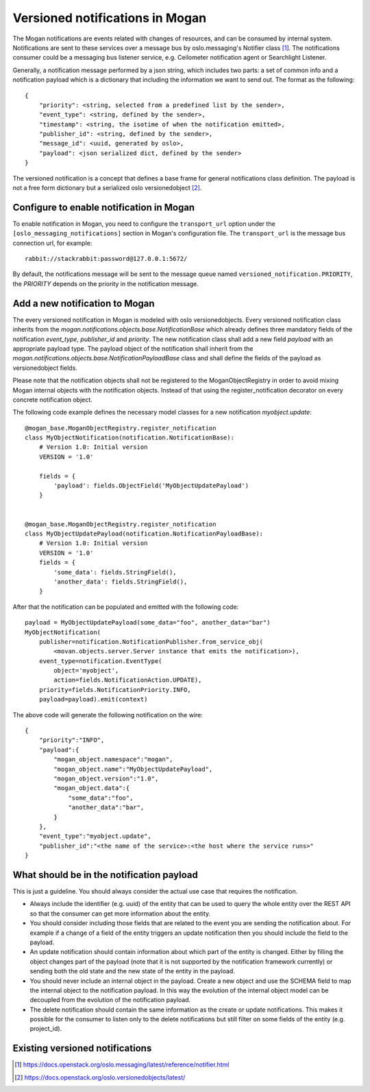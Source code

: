 ================================
Versioned notifications in Mogan
================================

The Mogan notifications are events related with changes of resources, and can
be consumed by internal system. Notifications are sent to these services over a
message bus by oslo.messaging's Notifier class [1]_. The notifications
consumer could be a messaging bus listener service, e.g. Ceilometer
notification agent or Searchlight Listener.

Generally, a notification message performed by a json string, which includes
two parts: a set of common info and a notification payload which is a
dictionary that including the information we want to send out. The format as
the following::

    {
        "priority": <string, selected from a predefined list by the sender>,
        "event_type": <string, defined by the sender>,
        "timestamp": <string, the isotime of when the notification emitted>,
        "publisher_id": <string, defined by the sender>,
        "message_id": <uuid, generated by oslo>,
        "payload": <json serialized dict, defined by the sender>
    }

The versioned notification is a concept that defines a base frame for general
notifications class definition. The payload is not a free form dictionary but a
serialized oslo versionedobject [2]_.

Configure to enable notification in Mogan
=========================================

To enable notification in Mogan, you need to configure the ``transport_url``
option under the ``[oslo_messaging_notifications]`` section in Mogan's
configuration file. The ``transport_url`` is the message bus connection url,
for example::

    rabbit://stackrabbit:password@127.0.0.1:5672/

By default, the notifications message will be sent to the message queue named
``versioned_notification.PRIORITY``, the *PRIORITY* depends on the priority
in the notification message.

Add a new notification to Mogan
===============================
The every versioned notification in Mogan is modeled with oslo
versionedobjects. Every versioned notification class inherits from the
`mogan.notifications.objects.base.NotificationBase` which
already defines three mandatory fields of the notification `event_type`,
`publisher_id` and `priority`. The new notification class shall add a new field
`payload` with an appropriate payload type. The payload object of the
notification shall inherit from the
`mogan.notifications.objects.base.NotificationPayloadBase` class and shall
define the fields of the payload as versionedobject fields.

Please note that the notification objects shall not be registered to the
MoganObjectRegistry in order to avoid mixing Mogan internal objects with the
notification objects. Instead of that using the register_notification
decorator on every concrete notification object.

The following code example defines the necessary model classes for a new
notification `myobject.update`::

    @mogan_base.MoganObjectRegistry.register_notification
    class MyObjectNotification(notification.NotificationBase):
        # Version 1.0: Initial version
        VERSION = '1.0'

        fields = {
            'payload': fields.ObjectField('MyObjectUpdatePayload')
        }


    @mogan_base.MoganObjectRegistry.register_notification
    class MyObjectUpdatePayload(notification.NotificationPayloadBase):
        # Version 1.0: Initial version
        VERSION = '1.0'
        fields = {
            'some_data': fields.StringField(),
            'another_data': fields.StringField(),
        }


After that the notification can be populated and emitted with the following
code::

    payload = MyObjectUpdatePayload(some_data="foo", another_data="bar")
    MyObjectNotification(
        publisher=notification.NotificationPublisher.from_service_obj(
            <movan.objects.server.Server instance that emits the notification>),
        event_type=notification.EventType(
            object='myobject',
            action=fields.NotificationAction.UPDATE),
        priority=fields.NotificationPriority.INFO,
        payload=payload).emit(context)

The above code will generate the following notification on the wire::

    {
        "priority":"INFO",
        "payload":{
            "mogan_object.namespace":"mogan",
            "mogan_object.name":"MyObjectUpdatePayload",
            "mogan_object.version":"1.0",
            "mogan_object.data":{
                "some_data":"foo",
                "another_data":"bar",
            }
        },
        "event_type":"myobject.update",
        "publisher_id":"<the name of the service>:<the host where the service runs>"
    }


What should be in the notification payload
==========================================
This is just a guideline. You should always consider the actual use case that
requires the notification.

* Always include the identifier (e.g. uuid) of the entity that can be used to
  query the whole entity over the REST API so that the consumer can get more
  information about the entity.
* You should consider including those fields that are related to the event
  you are sending the notification about. For example if a change of a field of
  the entity triggers an update notification then you should include the field
  to the payload.
* An update notification should contain information about which part of the
  entity is changed. Either by filling the object changes part of the
  payload (note that it is not supported by the notification framework
  currently) or sending both the old state and the new state of the entity in
  the payload.
* You should never include an internal object in the payload. Create a new
  object and use the SCHEMA field to map the internal object to the
  notification payload. In this way the evolution of the internal object model
  can be decoupled from the evolution of the notification payload.
* The delete notification should contain the same information as the create or
  update notifications. This makes it possible for the consumer to listen only
  to the delete notifications but still filter on some fields of the entity
  (e.g. project_id).

Existing versioned notifications
================================

.. This is a reference anchor used in the main index page.
.. _versioned_notification_samples:

.. versioned_notifications::



.. [1] https://docs.openstack.org/oslo.messaging/latest/reference/notifier.html
.. [2] https://docs.openstack.org/oslo.versionedobjects/latest/
